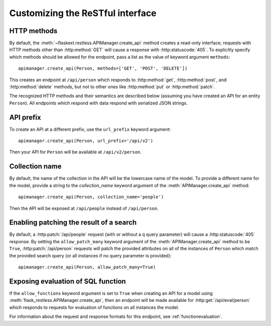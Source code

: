 .. _customizing:

Customizing the ReSTful interface
=================================

HTTP methods
~~~~~~~~~~~~

By default, the :meth:`~flaskext.restless.APIManager.create_api` method creates
a read-only interface; requests with HTTP methods other than :http:method:`GET`
will cause a response with :http:statuscode:`405`. To explicitly specify which
methods should be allowed for the endpoint, pass a list as the value of keyword
argument ``methods``::

    apimanager.create_api(Person, methods=['GET', 'POST', 'DELETE'])

This creates an endpoint at ``/api/person`` which responds to
:http:method:`get`, :http:method:`post`, and :http:method:`delete` methods, but
not to other ones like :http:method:`put` or :http:method:`patch`.

The recognized HTTP methods and their semantics are described below (assuming
you have created an API for an entity ``Person``). All endpoints which respond
with data respond with serialized JSON strings.

.. http:get:: /api/person

   Returns a list of all ``Person`` instances.

.. http:get:: /api/person/(int:id)

   Returns a single ``Person`` instance with the given ``id``.

.. http:get:: /api/person?q=<searchjson>

   Returns a list of all ``Person`` instances which match the search query
   specified in the query parameter ``q``. For more information on searching,
   see :ref:`searchformat`.

.. http:delete:: /api/person/(int:id)

   Deletes the person with the given ``id`` and returns :http:statuscode:`204`.

.. http:post:: /api/person

   Creates a new person in the database and returns its ``id``. The initial
   attributes of the ``Person`` are read as JSON from the body of the
   request. For information about the format of this request, see
   :ref:`requestformat`.

.. http:patch:: /api/person/(int:id)

   Updates the attributes of the ``Person`` with the given ``id``. The
   attributes are read as JSON from the body of the request. For information
   about the format of this request, see :ref:`requestformat`.

.. http:patch:: /api/person?q=<searchjson>

   This is only available if the ``allow_patch_many`` keyword argument is set
   to ``True`` when calling the
   :meth:`~flask.ext.restless.manager.APIManager.create_api` method. For more
   information, see :ref:`allowpatchmany`.

   Updates the attributes of all ``Person`` instances which match the search
   query specified in the query parameter ``q``. The attributes are read as
   JSON from the body of the request. For information about searching, see
   :ref:`search`. For information about the format of this request, see
   :ref:`requestformat`.
  
.. http:put:: /api/person?q=<searchjson>
.. http:put:: /api/person/(int:id)

   Aliases for :http:patch:`/api/person`.

API prefix
~~~~~~~~~~

To create an API at a different prefix, use the ``url_prefix`` keyword
argument::

    apimanager.create_api(Person, url_prefix='/api/v2')

Then your API for ``Person`` will be available at ``/api/v2/person``.

Collection name
~~~~~~~~~~~~~~~

By default, the name of the collection in the API will be the lowercase name of
the model. To provide a different name for the model, provide a string to the
`collection_name` keyword argument of the :meth:`APIManager.create_api`
method::

    apimanager.create_api(Person, collection_name='people')

Then the API will be exposed at ``/api/people`` instead of ``/api/person``.

.. _allowpatchmany:

Enabling patching the result of a search
~~~~~~~~~~~~~~~~~~~~~~~~~~~~~~~~~~~~~~~~

By default, a :http:patch:`/api/people` request (with or without a ``q`` query
parameter) will cause a :http:statuscode:`405` response. By setting the
``allow_patch_many`` keyword argument of the :meth:`APIManager.create_api`
method to be ``True``, :http:patch:`/api/person` requests will patch the
provided attributes on all of the instances of ``Person`` which match the
provided search query (or all instances if no query parameter is provided)::

    apimanager.create_api(Person, allow_patch_many=True)

Exposing evaluation of SQL function
~~~~~~~~~~~~~~~~~~~~~~~~~~~~~~~~~~~

If the ``allow_functions`` keyword argument is set to ``True`` when creating an
API for a model using :meth:`flask_restless.APIManager.create_api`, then an
endpoint will be made available for :http:get:`/api/eval/person` which responds
to requests for evaluation of functions on all instances the model.

For information about the request and response formats for this endpoint, see
:ref:`functionevaluation`.
